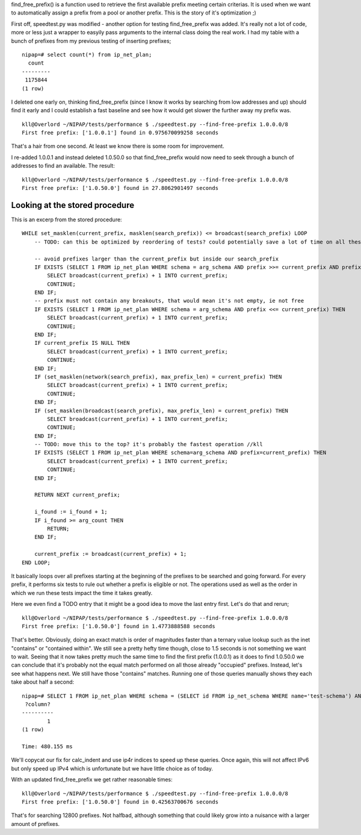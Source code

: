 
find_free_prefix() is a function used to retrieve the first available prefix
meeting certain criterias. It is used when we want to automatically assign a
prefix from a pool or another prefix. This is the story of it's optimization ;)

First off, speedtest.py was modified - another option for testing
find_free_prefix was added. It's really not a lot of code, more or less just a
wrapper to easyily pass arguments to the internal class doing the real work. I
had my table with a bunch of prefixes from my previous testing of inserting
prefixes; ::

    nipap=# select count(*) from ip_net_plan;
      count  
    ---------
     1175844
    (1 row)

I deleted one early on, thinking find_free_prefix (since I know it works by
searching from low addresses and up) should find it early and I could establish
a fast baseline and see how it would get slower the further away my prefix was.
::

    kll@Overlord ~/NIPAP/tests/performance $ ./speedtest.py --find-free-prefix 1.0.0.0/8
    First free prefix: ['1.0.0.1'] found in 0.975670099258 seconds

That's a hair from one second. At least we know there is some room for improvement.

I re-added 1.0.0.1 and instead deleted 1.0.50.0 so that find_free_prefix would
now need to seek through a bunch of addresses to find an available. The result: ::

    kll@Overlord ~/NIPAP/tests/performance $ ./speedtest.py --find-free-prefix 1.0.0.0/8
    First free prefix: ['1.0.50.0'] found in 27.8062901497 seconds

Looking at the stored procedure
-------------------------------
This is an excerp from the stored procedure: ::

        WHILE set_masklen(current_prefix, masklen(search_prefix)) <= broadcast(search_prefix) LOOP
            -- TODO: can this be optimized by reordering of tests? could potentially save a lot of time on all these small subselects

            -- avoid prefixes larger than the current_prefix but inside our search_prefix
            IF EXISTS (SELECT 1 FROM ip_net_plan WHERE schema = arg_schema AND prefix >>= current_prefix AND prefix << search_prefix) THEN
                SELECT broadcast(current_prefix) + 1 INTO current_prefix;
                CONTINUE;
            END IF;
            -- prefix must not contain any breakouts, that would mean it's not empty, ie not free
            IF EXISTS (SELECT 1 FROM ip_net_plan WHERE schema = arg_schema AND prefix <<= current_prefix) THEN
                SELECT broadcast(current_prefix) + 1 INTO current_prefix;
                CONTINUE;
            END IF;
            IF current_prefix IS NULL THEN
                SELECT broadcast(current_prefix) + 1 INTO current_prefix;
                CONTINUE;
            END IF;
            IF (set_masklen(network(search_prefix), max_prefix_len) = current_prefix) THEN
                SELECT broadcast(current_prefix) + 1 INTO current_prefix;
                CONTINUE;
            END IF;
            IF (set_masklen(broadcast(search_prefix), max_prefix_len) = current_prefix) THEN
                SELECT broadcast(current_prefix) + 1 INTO current_prefix;
                CONTINUE;
            END IF;
            -- TODO: move this to the top? it's probably the fastest operation //kll
            IF EXISTS (SELECT 1 FROM ip_net_plan WHERE schema=arg_schema AND prefix=current_prefix) THEN
                SELECT broadcast(current_prefix) + 1 INTO current_prefix;
                CONTINUE;
            END IF;

            RETURN NEXT current_prefix;

            i_found := i_found + 1;
            IF i_found >= arg_count THEN
                RETURN;
            END IF;

            current_prefix := broadcast(current_prefix) + 1;
        END LOOP;

It basically loops over all prefixes starting at the beginning of the prefixes
to be searched and going forward. For every prefix, it performs six tests to
rule out whether a prefix is eligible or not. The operations used as well as
the order in which we run these tests impact the time it takes greatly.

Here we even find a TODO entry that it might be a good idea to move the last
entry first. Let's do that and rerun; ::

    kll@Overlord ~/NIPAP/tests/performance $ ./speedtest.py --find-free-prefix 1.0.0.0/8
    First free prefix: ['1.0.50.0'] found in 1.4773888588 seconds

That's better. Obviously, doing an exact match is order of magnitudes faster
than a ternary value lookup such as the inet "contains" or "contained within".
We still see a pretty hefty time though, close to 1.5 seconds is not something
we want to wait. Seeing that it now takes pretty much the same time to find the
first prefix (1.0.0.1) as it does to find 1.0.50.0 we can conclude that it's
probably not the equal match performed on all those already "occupied"
prefixes. Instead, let's see what happens next. We still have those "contains"
matches. Running one of those queries manually shows they each take about half
a second: ::

    nipap=# SELECT 1 FROM ip_net_plan WHERE schema = (SELECT id FROM ip_net_schema WHERE name='test-schema') AND prefix >>= '1.0.0.0' AND prefix << '1.0.0.0/8';
     ?column? 
    ----------
            1
    (1 row)

    Time: 480.155 ms

We'll copycat our fix for calc_indent and use ip4r indices to speed up these
queries. Once again, this will not affect IPv6 but only speed up IPv4 which is
unfortunate but we have little choice as of today.

With an updated find_free_prefix we get rather reasonable times: ::

    kll@Overlord ~/NIPAP/tests/performance $ ./speedtest.py --find-free-prefix 1.0.0.0/8
    First free prefix: ['1.0.50.0'] found in 0.42563700676 seconds

That's for searching 12800 prefixes. Not halfbad, although something that could
likely grow into a nuisance with a larger amount of prefixes.


